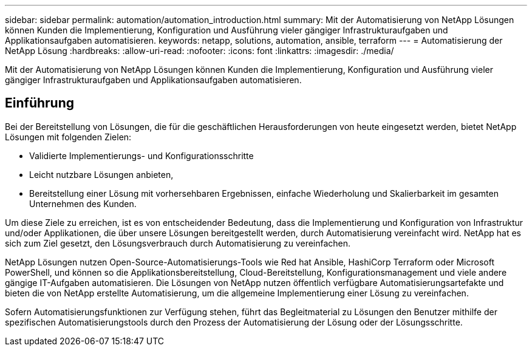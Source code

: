 ---
sidebar: sidebar 
permalink: automation/automation_introduction.html 
summary: Mit der Automatisierung von NetApp Lösungen können Kunden die Implementierung, Konfiguration und Ausführung vieler gängiger Infrastrukturaufgaben und Applikationsaufgaben automatisieren. 
keywords: netapp, solutions, automation, ansible, terraform 
---
= Automatisierung der NetApp Lösung
:hardbreaks:
:allow-uri-read: 
:nofooter: 
:icons: font
:linkattrs: 
:imagesdir: ./media/


[role="lead"]
Mit der Automatisierung von NetApp Lösungen können Kunden die Implementierung, Konfiguration und Ausführung vieler gängiger Infrastrukturaufgaben und Applikationsaufgaben automatisieren.



== Einführung

Bei der Bereitstellung von Lösungen, die für die geschäftlichen Herausforderungen von heute eingesetzt werden, bietet NetApp Lösungen mit folgenden Zielen:

* Validierte Implementierungs- und Konfigurationsschritte
* Leicht nutzbare Lösungen anbieten,
* Bereitstellung einer Lösung mit vorhersehbaren Ergebnissen, einfache Wiederholung und Skalierbarkeit im gesamten Unternehmen des Kunden.


Um diese Ziele zu erreichen, ist es von entscheidender Bedeutung, dass die Implementierung und Konfiguration von Infrastruktur und/oder Applikationen, die über unsere Lösungen bereitgestellt werden, durch Automatisierung vereinfacht wird. NetApp hat es sich zum Ziel gesetzt, den Lösungsverbrauch durch Automatisierung zu vereinfachen.

NetApp Lösungen nutzen Open-Source-Automatisierungs-Tools wie Red hat Ansible, HashiCorp Terraform oder Microsoft PowerShell, und können so die Applikationsbereitstellung, Cloud-Bereitstellung, Konfigurationsmanagement und viele andere gängige IT-Aufgaben automatisieren. Die Lösungen von NetApp nutzen öffentlich verfügbare Automatisierungsartefakte und bieten die von NetApp erstellte Automatisierung, um die allgemeine Implementierung einer Lösung zu vereinfachen.

Sofern Automatisierungsfunktionen zur Verfügung stehen, führt das Begleitmaterial zu Lösungen den Benutzer mithilfe der spezifischen Automatisierungstools durch den Prozess der Automatisierung der Lösung oder der Lösungsschritte.
